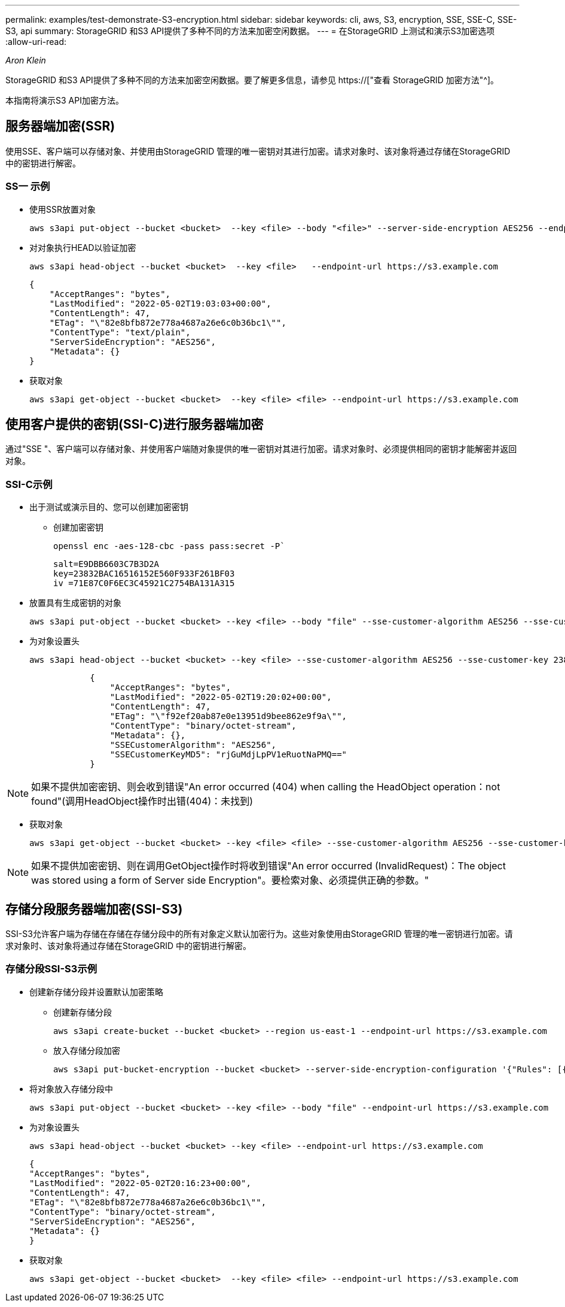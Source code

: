 ---
permalink: examples/test-demonstrate-S3-encryption.html 
sidebar: sidebar 
keywords: cli, aws, S3, encryption, SSE, SSE-C, SSE-S3, api 
summary: StorageGRID 和S3 API提供了多种不同的方法来加密空闲数据。 
---
= 在StorageGRID 上测试和演示S3加密选项
:allow-uri-read: 


_Aron Klein_

[role="lead"]
StorageGRID 和S3 API提供了多种不同的方法来加密空闲数据。要了解更多信息，请参见 https://["查看 StorageGRID 加密方法"^]。

本指南将演示S3 API加密方法。



== 服务器端加密(SSR)

使用SSE、客户端可以存储对象、并使用由StorageGRID 管理的唯一密钥对其进行加密。请求对象时、该对象将通过存储在StorageGRID 中的密钥进行解密。



=== SS一 示例

* 使用SSR放置对象
+
[source, console]
----
aws s3api put-object --bucket <bucket>  --key <file> --body "<file>" --server-side-encryption AES256 --endpoint-url https://s3.example.com
----
* 对对象执行HEAD以验证加密
+
[source, console]
----
aws s3api head-object --bucket <bucket>  --key <file>   --endpoint-url https://s3.example.com
----
+
[listing]
----
{
    "AcceptRanges": "bytes",
    "LastModified": "2022-05-02T19:03:03+00:00",
    "ContentLength": 47,
    "ETag": "\"82e8bfb872e778a4687a26e6c0b36bc1\"",
    "ContentType": "text/plain",
    "ServerSideEncryption": "AES256",
    "Metadata": {}
}
----
* 获取对象
+
[source, console]
----
aws s3api get-object --bucket <bucket>  --key <file> <file> --endpoint-url https://s3.example.com
----




== 使用客户提供的密钥(SSI-C)进行服务器端加密

通过"SSE "、客户端可以存储对象、并使用客户端随对象提供的唯一密钥对其进行加密。请求对象时、必须提供相同的密钥才能解密并返回对象。



=== SSI-C示例

* 出于测试或演示目的、您可以创建加密密钥
+
** 创建加密密钥
+
[source, console]
----
openssl enc -aes-128-cbc -pass pass:secret -P`
----
+
[listing]
----
salt=E9DBB6603C7B3D2A
key=23832BAC16516152E560F933F261BF03
iv =71E87C0F6EC3C45921C2754BA131A315
----


* 放置具有生成密钥的对象
+
[source, console]
----
aws s3api put-object --bucket <bucket> --key <file> --body "file" --sse-customer-algorithm AES256 --sse-customer-key 23832BAC16516152E560F933F261BF03 --endpoint-url https://s3.example.com
----
* 为对象设置头
+
[source, console]
----
aws s3api head-object --bucket <bucket> --key <file> --sse-customer-algorithm AES256 --sse-customer-key 23832BAC16516152E560F933F261BF03 --endpoint-url https://s3.example.com
----
+
[listing]
----
            {
                "AcceptRanges": "bytes",
                "LastModified": "2022-05-02T19:20:02+00:00",
                "ContentLength": 47,
                "ETag": "\"f92ef20ab87e0e13951d9bee862e9f9a\"",
                "ContentType": "binary/octet-stream",
                "Metadata": {},
                "SSECustomerAlgorithm": "AES256",
                "SSECustomerKeyMD5": "rjGuMdjLpPV1eRuotNaPMQ=="
            }
----



NOTE: 如果不提供加密密钥、则会收到错误"An error occurred (404) when calling the HeadObject operation：not found"(调用HeadObject操作时出错(404)：未找到)

* 获取对象
+
[source, console]
----
aws s3api get-object --bucket <bucket> --key <file> <file> --sse-customer-algorithm AES256 --sse-customer-key 23832BAC16516152E560F933F261BF03 --endpoint-url https://s3.example.com
----



NOTE: 如果不提供加密密钥、则在调用GetObject操作时将收到错误"An error occurred (InvalidRequest)：The object was stored using a form of Server side Encryption"。要检索对象、必须提供正确的参数。"



== 存储分段服务器端加密(SSI-S3)

SSI-S3允许客户端为存储在存储在存储分段中的所有对象定义默认加密行为。这些对象使用由StorageGRID 管理的唯一密钥进行加密。请求对象时、该对象将通过存储在StorageGRID 中的密钥进行解密。



=== 存储分段SSI-S3示例

* 创建新存储分段并设置默认加密策略
+
** 创建新存储分段
+
[source, console]
----
aws s3api create-bucket --bucket <bucket> --region us-east-1 --endpoint-url https://s3.example.com
----
** 放入存储分段加密
+
[source, console]
----
aws s3api put-bucket-encryption --bucket <bucket> --server-side-encryption-configuration '{"Rules": [{"ApplyServerSideEncryptionByDefault": {"SSEAlgorithm": "AES256"}}]}' --endpoint-url https://s3.example.com
----


* 将对象放入存储分段中
+
[source, console]
----
aws s3api put-object --bucket <bucket> --key <file> --body "file" --endpoint-url https://s3.example.com
----
* 为对象设置头
+
[source, console]
----
aws s3api head-object --bucket <bucket> --key <file> --endpoint-url https://s3.example.com
----
+
[listing]
----
{
"AcceptRanges": "bytes",
"LastModified": "2022-05-02T20:16:23+00:00",
"ContentLength": 47,
"ETag": "\"82e8bfb872e778a4687a26e6c0b36bc1\"",
"ContentType": "binary/octet-stream",
"ServerSideEncryption": "AES256",
"Metadata": {}
}
----
* 获取对象
+
[source, console]
----
aws s3api get-object --bucket <bucket>  --key <file> <file> --endpoint-url https://s3.example.com
----

